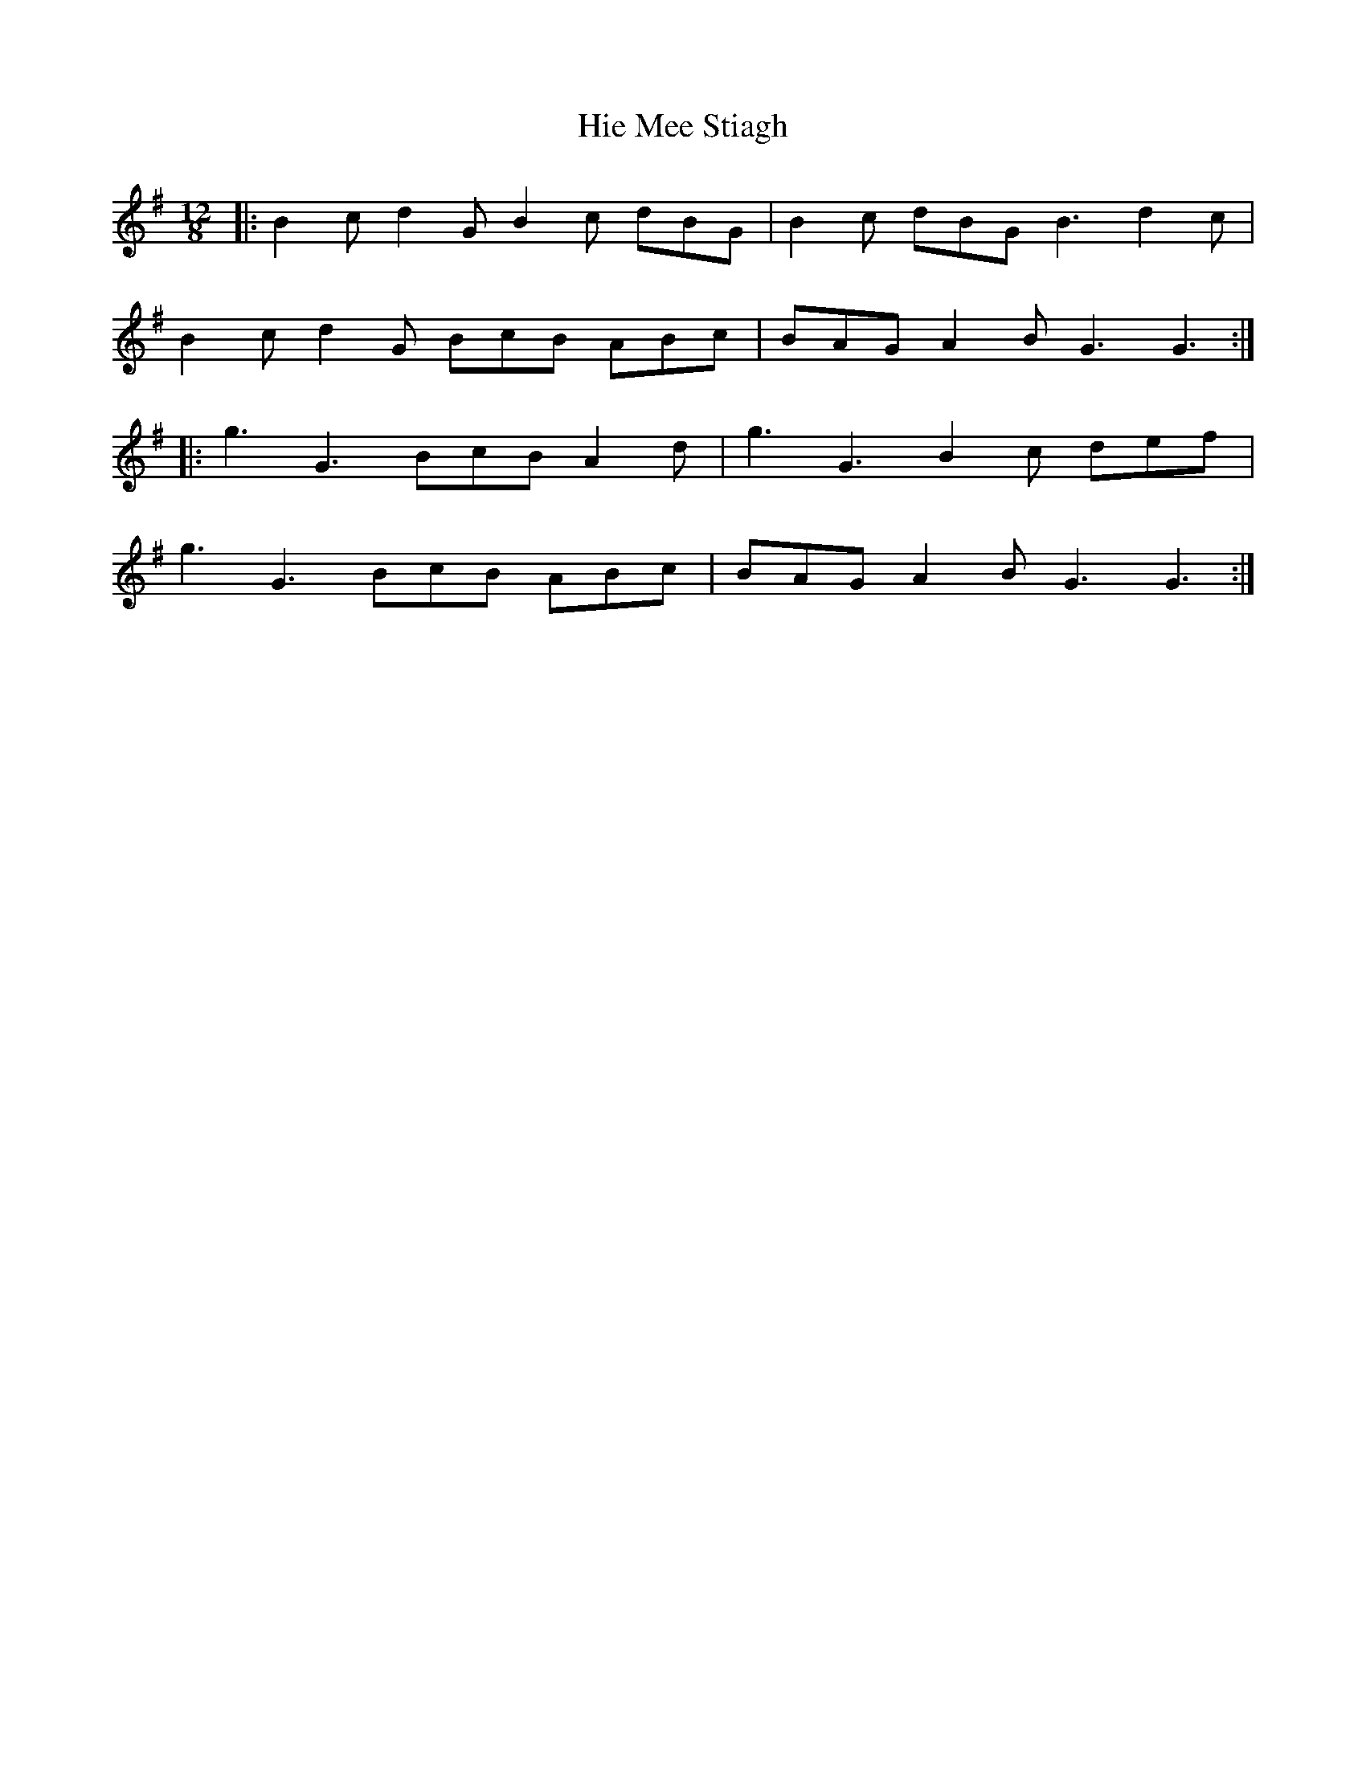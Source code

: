 X: 17331
T: Hie Mee Stiagh
R: slide
M: 12/8
K: Gmajor
|:B2c d2G B2c dBG|B2c dBG B3 d2c|
B2c d2G BcB ABc|BAG A2B G3 G3:|
|:g3 G3 BcB A2d|g3 G3 B2c def|
g3 G3 BcB ABc|BAG A2B G3 G3:|

